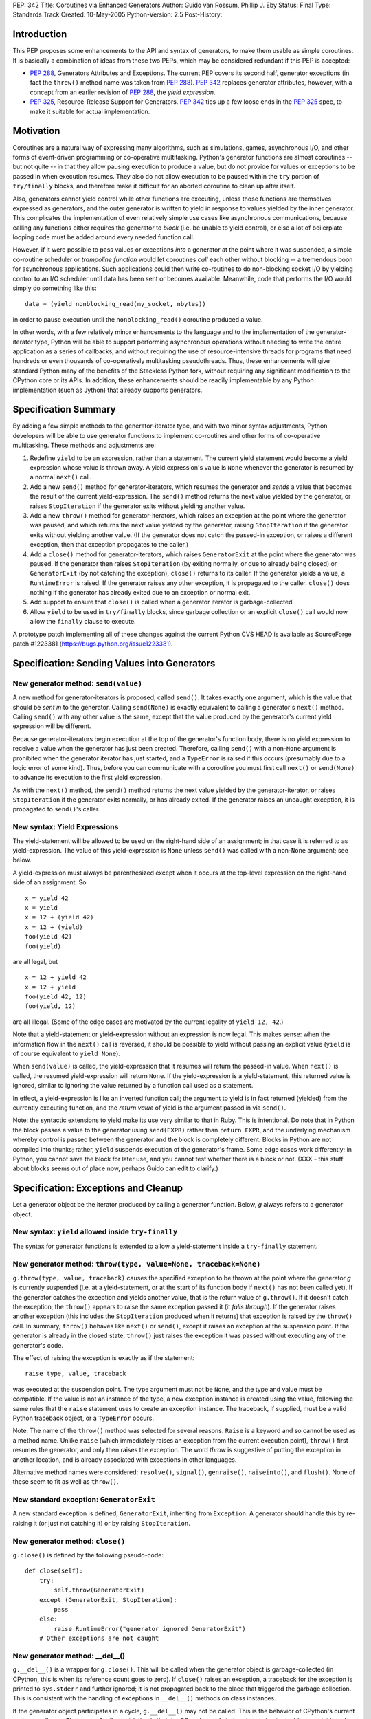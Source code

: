 PEP: 342
Title: Coroutines via Enhanced Generators
Author: Guido van Rossum, Phillip J. Eby
Status: Final
Type: Standards Track
Created: 10-May-2005
Python-Version: 2.5
Post-History:


Introduction
============

This PEP proposes some enhancements to the API and syntax of generators, to
make them usable as simple coroutines.  It is basically a combination of ideas
from these two PEPs, which may be considered redundant if this PEP is
accepted:

- :pep:`288`, Generators Attributes and Exceptions.  The current PEP covers its
  second half, generator exceptions (in fact the ``throw()`` method name was
  taken from :pep:`288`).  :pep:`342` replaces generator attributes, however, with a
  concept from an earlier revision of :pep:`288`, the *yield expression*.

- :pep:`325`, Resource-Release Support for Generators.  :pep:`342` ties up a few
  loose ends in the :pep:`325` spec, to make it suitable for actual
  implementation.


Motivation
==========

Coroutines are a natural way of expressing many algorithms, such as
simulations, games, asynchronous I/O, and other forms of event-driven
programming or co-operative multitasking.  Python's generator functions are
almost coroutines -- but not quite -- in that they allow pausing execution to
produce a value, but do not provide for values or exceptions to be passed in
when execution resumes.  They also do not allow execution to be paused within
the ``try`` portion of ``try/finally`` blocks, and therefore make it difficult
for an aborted coroutine to clean up after itself.

Also, generators cannot yield control while other functions are executing,
unless those functions are themselves expressed as generators, and the outer
generator is written to yield in response to values yielded by the inner
generator.  This complicates the implementation of even relatively simple use
cases like asynchronous communications, because calling any functions either
requires the generator to *block* (i.e. be unable to yield control), or else a
lot of boilerplate looping code must be added around every needed function
call.

However, if it were possible to pass values or exceptions *into* a generator at
the point where it was suspended, a simple co-routine scheduler or *trampoline
function* would let coroutines *call* each other without blocking -- a
tremendous boon for asynchronous applications.  Such applications could then
write co-routines to do non-blocking socket I/O by yielding control to an I/O
scheduler until data has been sent or becomes available.  Meanwhile, code that
performs the I/O would simply do something like this::

    data = (yield nonblocking_read(my_socket, nbytes))

in order to pause execution until the ``nonblocking_read()`` coroutine produced
a value.

In other words, with a few relatively minor enhancements to the language and to
the implementation of the generator-iterator type, Python will be able to
support performing asynchronous operations without needing to write the entire
application as a series of callbacks, and without requiring the use of
resource-intensive threads for programs that need hundreds or even thousands of
co-operatively multitasking pseudothreads.  Thus, these enhancements will give
standard Python many of the benefits of the Stackless Python fork, without
requiring any significant modification to the CPython core or its APIs.  In
addition, these enhancements should be readily implementable by any Python
implementation (such as Jython) that already supports generators.


Specification Summary
=====================

By adding a few simple methods to the generator-iterator type, and with two
minor syntax adjustments, Python developers will be able to use generator
functions to implement co-routines and other forms of co-operative
multitasking.  These methods and adjustments are:

1. Redefine ``yield`` to be an expression, rather than a statement. The current
   yield statement would become a yield expression whose value is thrown away.
   A yield expression's value is ``None`` whenever the generator is resumed by
   a normal ``next()`` call.

2. Add a new ``send()`` method for generator-iterators, which resumes the
   generator and *sends* a value that becomes the result of the current
   yield-expression.  The ``send()`` method returns the next value yielded by
   the generator, or raises ``StopIteration`` if the generator exits without
   yielding another value.

3. Add a new ``throw()`` method for generator-iterators, which raises an
   exception at the point where the generator was paused, and which returns the
   next value yielded by the generator, raising ``StopIteration`` if the
   generator exits without yielding another value.  (If the generator does not
   catch the passed-in exception, or raises a different exception, then that
   exception propagates to the caller.)

4. Add a ``close()`` method for generator-iterators, which raises
   ``GeneratorExit`` at the point where the generator was paused.  If the
   generator then raises ``StopIteration`` (by exiting normally, or due to
   already being closed) or ``GeneratorExit`` (by not catching the exception),
   ``close()`` returns to its caller.  If the generator yields a value, a
   ``RuntimeError`` is raised.  If the generator raises any other exception, it
   is propagated to the caller. ``close()`` does nothing if the generator has
   already exited due to an exception or normal exit.

5. Add support to ensure that ``close()`` is called when a generator iterator
   is garbage-collected.

6. Allow ``yield`` to be used in ``try/finally`` blocks, since garbage
   collection or an explicit ``close()`` call would now allow the ``finally``
   clause to execute.

A prototype patch implementing all of these changes against the current Python
CVS HEAD is available as SourceForge patch #1223381
(https://bugs.python.org/issue1223381).


Specification: Sending Values into Generators
=============================================

New generator method: ``send(value)``
-------------------------------------

A new method for generator-iterators is proposed, called ``send()``.  It
takes exactly one argument, which is the value that should be *sent in* to
the generator.  Calling ``send(None)`` is exactly equivalent to calling a
generator's ``next()`` method.  Calling ``send()`` with any other value is
the same, except that the value produced by the generator's current
yield expression will be different.

Because generator-iterators begin execution at the top of the generator's
function body, there is no yield expression to receive a value when the
generator has just been created.  Therefore, calling ``send()`` with a
non-``None`` argument is prohibited when the generator iterator has just
started, and a ``TypeError`` is raised if this occurs (presumably due to a
logic error of some kind).  Thus, before you can communicate with a
coroutine you must first call ``next()`` or ``send(None)`` to advance its
execution to the first yield expression.

As with the ``next()`` method, the ``send()`` method returns the next value
yielded by the generator-iterator, or raises ``StopIteration`` if the
generator exits normally, or has already exited.  If the generator raises an
uncaught exception, it is propagated to ``send()``'s caller.

New syntax: Yield Expressions
-----------------------------

The yield-statement will be allowed to be used on the right-hand side of an
assignment; in that case it is referred to as yield-expression.  The value
of this yield-expression is ``None`` unless ``send()`` was called with a
non-``None`` argument; see below.

A yield-expression must always be parenthesized except when it occurs at the
top-level expression on the right-hand side of an assignment.  So

::

    x = yield 42
    x = yield
    x = 12 + (yield 42)
    x = 12 + (yield)
    foo(yield 42)
    foo(yield)

are all legal, but

::

    x = 12 + yield 42
    x = 12 + yield
    foo(yield 42, 12)
    foo(yield, 12)

are all illegal.  (Some of the edge cases are motivated by the current
legality of ``yield 12, 42``.)

Note that a yield-statement or yield-expression without an expression is now
legal.  This makes sense: when the information flow in the ``next()`` call
is reversed, it should be possible to yield without passing an explicit
value (``yield`` is of course equivalent to ``yield None``).

When ``send(value)`` is called, the yield-expression that it resumes will
return the passed-in value.  When ``next()`` is called, the resumed
yield-expression will return ``None``.  If the yield-expression is a
yield-statement, this returned value is ignored, similar to ignoring the
value returned by a function call used as a statement.

In effect, a yield-expression is like an inverted function call; the
argument to yield is in fact returned (yielded) from the currently executing
function, and the *return value* of yield is the argument passed in via
``send()``.

Note: the syntactic extensions to yield make its use very similar to that in
Ruby.  This is intentional.  Do note that in Python the block passes a value
to the generator using ``send(EXPR)`` rather than ``return EXPR``, and the
underlying mechanism whereby control is passed between the generator and the
block is completely different.  Blocks in Python are not compiled into
thunks; rather, ``yield`` suspends execution of the generator's frame.  Some
edge cases work differently; in Python, you cannot save the block for later
use, and you cannot test whether there is a block or not. (XXX - this stuff
about blocks seems out of place now, perhaps Guido can edit to clarify.)


Specification: Exceptions and Cleanup
=====================================

Let a generator object be the iterator produced by calling a generator
function.  Below, *g* always refers to a generator object.

New syntax: ``yield`` allowed inside ``try-finally``
----------------------------------------------------

The syntax for generator functions is extended to allow a yield-statement
inside a ``try-finally`` statement.

New generator method: ``throw(type, value=None, traceback=None)``
-----------------------------------------------------------------

``g.throw(type, value, traceback)`` causes the specified exception to be
thrown at the point where the generator *g* is currently suspended (i.e. at
a yield-statement, or at the start of its function body if ``next()`` has
not been called yet).  If the generator catches the exception and yields
another value, that is the return value of ``g.throw()``.  If it doesn't
catch the exception, the ``throw()`` appears to raise the same exception
passed it (it *falls through*).  If the generator raises another exception
(this includes the ``StopIteration`` produced when it returns) that
exception is raised by the ``throw()`` call.  In summary, ``throw()``
behaves like ``next()`` or ``send()``, except it raises an exception at the
suspension point.  If the generator is already in the closed state,
``throw()`` just raises the exception it was passed without executing any of
the generator's code.

The effect of raising the exception is exactly as if the statement::

    raise type, value, traceback

was executed at the suspension point.  The type argument must not be
``None``, and the type and value must be compatible.  If the value is not an
instance of the type, a new exception instance is created using the value,
following the same rules that the ``raise`` statement uses to create an
exception instance.  The traceback, if supplied, must be a valid Python
traceback object, or a ``TypeError`` occurs.

Note: The name of the ``throw()`` method was selected for several reasons.
``Raise`` is a keyword and so cannot be used as a method name.  Unlike
``raise`` (which immediately raises an exception from the current execution
point), ``throw()`` first resumes the generator, and only then raises the
exception.  The word *throw* is suggestive of putting the exception in
another location, and is already associated with exceptions in other
languages.

Alternative method names were considered: ``resolve()``, ``signal()``,
``genraise()``, ``raiseinto()``, and ``flush()``.  None of these seem to fit
as well as ``throw()``.

New standard exception: ``GeneratorExit``
-----------------------------------------

A new standard exception is defined, ``GeneratorExit``, inheriting from
``Exception``.  A generator should handle this by re-raising it (or just not
catching it) or by raising ``StopIteration``.

New generator method: ``close()``
---------------------------------

``g.close()`` is defined by the following pseudo-code::

    def close(self):
        try:
            self.throw(GeneratorExit)
        except (GeneratorExit, StopIteration):
            pass
        else:
            raise RuntimeError("generator ignored GeneratorExit")
        # Other exceptions are not caught

New generator method: __del__()
-------------------------------

``g.__del__()`` is a wrapper for ``g.close()``.  This will be called when
the generator object is garbage-collected (in CPython, this is when its
reference count goes to zero).  If ``close()`` raises an exception, a
traceback for the exception is printed to ``sys.stderr`` and further
ignored; it is not propagated back to the place that triggered the garbage
collection.  This is consistent with the handling of exceptions in
``__del__()`` methods on class instances.

If the generator object participates in a cycle, ``g.__del__()`` may not be
called.  This is the behavior of CPython's current garbage collector.  The
reason for the restriction is that the GC code needs to *break* a cycle at
an arbitrary point in order to collect it, and from then on no Python code
should be allowed to see the objects that formed the cycle, as they may be
in an invalid state.  Objects *hanging off* a cycle are not subject to this
restriction.

Note that it is unlikely to see a generator object participate in a cycle in
practice.  However, storing a generator object in a global variable creates
a cycle via the generator frame's ``f_globals`` pointer.  Another way to
create a cycle would be to store a reference to the generator object in a
data structure that is passed to the generator as an argument (e.g., if an
object has a method that's a generator, and keeps a reference to a running
iterator created by that method).  Neither of these cases are very likely
given the typical patterns of generator use.

Also, in the CPython implementation of this PEP, the frame object used by
the generator should be released whenever its execution is terminated due to
an error or normal exit.  This will ensure that generators that cannot be
resumed do not remain part of an uncollectable reference cycle.  This allows
other code to potentially use ``close()`` in a ``try/finally`` or ``with``
block (per :pep:`343`) to ensure that a given generator is properly finalized.


Optional Extensions
===================

The Extended ``continue`` Statement
-----------------------------------

An earlier draft of this PEP proposed a new ``continue EXPR`` syntax for use
in for-loops (carried over from :pep:`340`), that would pass the value of
*EXPR* into the iterator being looped over. This feature has been withdrawn
for the time being, because the scope of this PEP has been narrowed to focus
only on passing values into generator-iterators, and not other kinds of
iterators.  It was also felt by some on the Python-Dev list that adding new
syntax for this particular feature would be premature at best.


Open Issues
===========

Discussion on python-dev has revealed some open issues.  I list them here, with
my preferred resolution and its motivation.  The PEP as currently written
reflects this preferred resolution.

1. What exception should be raised by ``close()`` when the generator yields
   another value as a response to the ``GeneratorExit`` exception?

   I originally chose ``TypeError`` because it represents gross misbehavior of
   the generator function, which should be fixed by changing the code.  But the
   ``with_template`` decorator class in :pep:`343` uses ``RuntimeError`` for
   similar offenses.  Arguably they should all use the same exception.  I'd
   rather not introduce a new exception class just for this purpose, since it's
   not an exception that I want people to catch: I want it to turn into a
   traceback which is seen by the programmer who then fixes the code.  So now I
   believe they should both raise ``RuntimeError``. There are some precedents
   for that: it's raised by the core Python code in situations where endless
   recursion is detected, and for uninitialized objects (and for a variety of
   miscellaneous conditions).

2. Oren Tirosh has proposed renaming the ``send()`` method to ``feed()``, for
   compatibility with the *consumer interface* (see
   http://effbot.org/zone/consumer.htm for the specification.)

   However, looking more closely at the consumer interface, it seems that the
   desired semantics for ``feed()`` are different than for ``send()``, because
   ``send()`` can't be meaningfully called on a just-started generator.  Also,
   the consumer interface as currently defined doesn't include handling for
   ``StopIteration``.

   Therefore, it seems like it would probably be more useful to create a simple
   decorator that wraps a generator function to make it conform to the consumer
   interface.  For example, it could *warm up* the generator with an initial
   ``next()`` call, trap StopIteration, and perhaps even provide ``reset()`` by
   re-invoking the generator function.


Examples
========

1. A simple *consumer* decorator that makes a generator function automatically
   advance to its first yield point when initially called::

    def consumer(func):
        def wrapper(*args,**kw):
            gen = func(*args, **kw)
            gen.next()
            return gen
        wrapper.__name__ = func.__name__
        wrapper.__dict__ = func.__dict__
        wrapper.__doc__  = func.__doc__
        return wrapper

2. An example of using the *consumer* decorator to create a *reverse generator*
   that receives images and creates thumbnail pages, sending them on to another
   consumer.  Functions like this can be chained together to form efficient
   processing pipelines of *consumers* that each can have complex internal
   state::

    @consumer
    def thumbnail_pager(pagesize, thumbsize, destination):
        while True:
            page = new_image(pagesize)
            rows, columns = pagesize / thumbsize
            pending = False
            try:
                for row in xrange(rows):
                    for column in xrange(columns):
                        thumb = create_thumbnail((yield), thumbsize)
                        page.write(
                            thumb, col*thumbsize.x, row*thumbsize.y )
                        pending = True
            except GeneratorExit:
                # close() was called, so flush any pending output
                if pending:
                    destination.send(page)

                # then close the downstream consumer, and exit
                destination.close()
                return
            else:
                # we finished a page full of thumbnails, so send it
                # downstream and keep on looping
                destination.send(page)

    @consumer
    def jpeg_writer(dirname):
        fileno = 1
        while True:
            filename = os.path.join(dirname,"page%04d.jpg" % fileno)
            write_jpeg((yield), filename)
            fileno += 1


    # Put them together to make a function that makes thumbnail
    # pages from a list of images and other parameters.
    #
    def write_thumbnails(pagesize, thumbsize, images, output_dir):
        pipeline = thumbnail_pager(
            pagesize, thumbsize, jpeg_writer(output_dir)
        )

        for image in images:
            pipeline.send(image)

        pipeline.close()

3. A simple co-routine scheduler or *trampoline* that lets coroutines *call*
   other coroutines by yielding the coroutine they wish to invoke.  Any
   non-generator value yielded by a coroutine is returned to the coroutine that
   *called* the one yielding the value.  Similarly, if a coroutine raises an
   exception, the exception is propagated to its *caller*.  In effect, this
   example emulates simple tasklets as are used in Stackless Python, as long as
   you use a yield expression to invoke routines that would otherwise *block*.
   This is only a very simple example, and far more sophisticated schedulers
   are possible.  (For example, the existing GTasklet framework for Python
   (http://www.gnome.org/~gjc/gtasklet/gtasklets.html) and the peak.events
   framework (http://peak.telecommunity.com/) already implement similar
   scheduling capabilities, but must currently use awkward workarounds for the
   inability to pass values or exceptions into generators.)

   ::

    import collections

    class Trampoline:
        """Manage communications between coroutines"""

        running = False

        def __init__(self):
            self.queue = collections.deque()

        def add(self, coroutine):
            """Request that a coroutine be executed"""
            self.schedule(coroutine)

        def run(self):
            result = None
            self.running = True
            try:
                while self.running and self.queue:
                   func = self.queue.popleft()
                   result = func()
                return result
            finally:
                self.running = False

        def stop(self):
            self.running = False

        def schedule(self, coroutine, stack=(), val=None, *exc):
            def resume():
                value = val
                try:
                    if exc:
                        value = coroutine.throw(value,*exc)
                    else:
                        value = coroutine.send(value)
                except:
                    if stack:
                        # send the error back to the "caller"
                        self.schedule(
                            stack[0], stack[1], *sys.exc_info()
                        )
                    else:
                        # Nothing left in this pseudothread to
                        # handle it, let it propagate to the
                        # run loop
                        raise

                if isinstance(value, types.GeneratorType):
                    # Yielded to a specific coroutine, push the
                    # current one on the stack, and call the new
                    # one with no args
                    self.schedule(value, (coroutine,stack))

                elif stack:
                    # Yielded a result, pop the stack and send the
                    # value to the caller
                    self.schedule(stack[0], stack[1], value)

                # else: this pseudothread has ended

            self.queue.append(resume)

4. A simple *echo* server, and code to run it using a trampoline (presumes the
   existence of ``nonblocking_read``, ``nonblocking_write``, and other I/O
   coroutines, that e.g. raise ``ConnectionLost`` if the connection is
   closed)::

       # coroutine function that echos data back on a connected
       # socket
       #
       def echo_handler(sock):
           while True:
               try:
                   data = yield nonblocking_read(sock)
                   yield nonblocking_write(sock, data)
               except ConnectionLost:
                   pass  # exit normally if connection lost

       # coroutine function that listens for connections on a
       # socket, and then launches a service "handler" coroutine
       # to service the connection
       #
       def listen_on(trampoline, sock, handler):
           while True:
               # get the next incoming connection
               connected_socket = yield nonblocking_accept(sock)

               # start another coroutine to handle the connection
               trampoline.add( handler(connected_socket) )

       # Create a scheduler to manage all our coroutines
       t = Trampoline()

       # Create a coroutine instance to run the echo_handler on
       # incoming connections
       #
       server = listen_on(
           t, listening_socket("localhost","echo"), echo_handler
       )

       # Add the coroutine to the scheduler
       t.add(server)

       # loop forever, accepting connections and servicing them
       # "in parallel"
       #
       t.run()


Reference Implementation
========================

A prototype patch implementing all of the features described in this PEP is
available as SourceForge patch #1223381 (https://bugs.python.org/issue1223381).

This patch was committed to CVS 01-02 August 2005.


Acknowledgements
================

Raymond Hettinger (:pep:`288`) and Samuele Pedroni (:pep:`325`) first formally
proposed the ideas of communicating values or exceptions into generators, and
the ability to *close* generators.  Timothy Delaney suggested the title of this
PEP, and Steven Bethard helped edit a previous version.  See also the
Acknowledgements section of :pep:`340`.


References
==========

TBD.

Copyright
=========

This document has been placed in the public domain.
